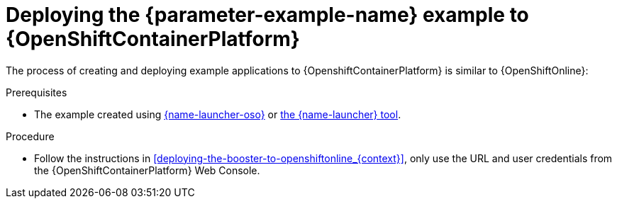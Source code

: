 // This is a parameterized module. Parameters used:
//
//  parameter-example-name: human-readable name of the mission. This is used in readable text
//
// Rationale: This procedure is identical in all deployments.

[id='deploying-the-booster-to-openshiftcontainerplatform_{context}']
[id='deploying-the-booster-to-openshiftcontainerplatform_{context}']
= Deploying the {parameter-example-name} example to {OpenShiftContainerPlatform}

The process of creating and deploying example applications to {OpenshiftContainerPlatform} is similar to {OpenShiftOnline}:

.Prerequisites

* The example created using link:{link-launcher-oso}[{name-launcher-oso}] or link:{link-guide-minishift-installation}[the {name-launcher} tool].

.Procedure

* Follow the instructions in xref:deploying-the-booster-to-openshiftonline_{context}[], only use the URL and user credentials from the {OpenShiftContainerPlatform} Web Console.
